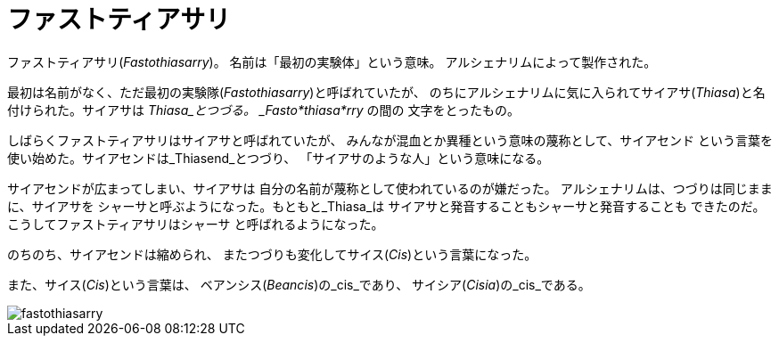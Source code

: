 = ファストティアサリ

ファストティアサリ(_Fastothiasarry_)。
名前は「最初の実験体」という意味。
アルシェナリムによって製作された。

最初は名前がなく、ただ最初の実験隊(_Fastothiasarry_)と呼ばれていたが、
のちにアルシェナリムに気に入られてサイアサ(_Thiasa_)と名付けられた。サイアサは
_Thiasa_とつづる。 _Fasto*thiasa*rry_ の間の
文字をとったもの。

しばらくファストティアサリはサイアサと呼ばれていたが、
みんなが混血とか異種という意味の蔑称として、サイアセンド
という言葉を使い始めた。サイアセンドは_Thiasend_とつづり、
「サイアサのような人」という意味になる。

サイアセンドが広まってしまい、サイアサは
自分の名前が蔑称として使われているのが嫌だった。
アルシェナリムは、つづりは同じままに、サイアサを
シャーサと呼ぶようになった。もともと_Thiasa_は
サイアサと発音することもシャーサと発音することも
できたのだ。こうしてファストティアサリはシャーサ
と呼ばれるようになった。

のちのち、サイアセンドは縮められ、
またつづりも変化してサイス(_Cis_)という言葉になった。

また、サイス(_Cis_)という言葉は、
ベアンシス(_Beancis_)の_cis_であり、
サイシア(_Cisia_)の_cis_である。

image::fastothiasarry.png[]

